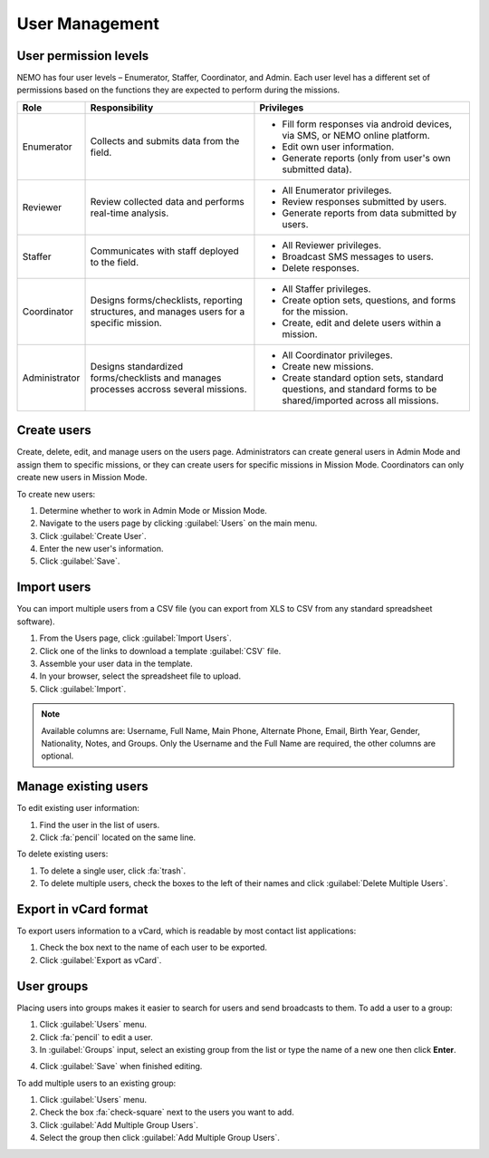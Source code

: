 User Management
===============

User permission levels
----------------------

NEMO has four user levels – Enumerator, Staffer, Coordinator, and
Admin. Each user level has a different set of permissions based
on the functions they are expected to perform during the missions.

.. list-table::
   :header-rows: 1
   :widths: auto
   :align: left

   * - Role
     - Responsibility
     - Privileges
   * - Enumerator
     - Collects and submits data from the field.
     -
         * Fill form responses via android devices, via SMS, or NEMO online platform.
         * Edit own user information.
         * Generate reports (only from user's own submitted data).
   * - Reviewer
     - Review collected data and performs real-time analysis.
     -
         * All Enumerator privileges.
         * Review responses submitted by users.
         * Generate reports from data submitted by users.
   * - Staffer
     - Communicates with staff deployed to the field.
     -
         * All Reviewer privileges.
         * Broadcast SMS messages to users.
         * Delete responses.
   * - Coordinator
     - Designs forms/checklists, reporting structures, and manages users for a specific mission.
     -
         * All Staffer privileges.
         * Create option sets, questions, and forms for the mission.
         * Create, edit and delete users within a mission.
   * - Administrator
     - Designs standardized forms/checklists and manages processes accross several missions.
     -
         * All Coordinator privileges.
         * Create new missions.
         * Create standard option sets, standard questions, and standard forms to be shared/imported across all missions.


Create users
------------

Create, delete, edit, and manage users on the users page. Administrators
can create general users in Admin Mode and assign them to specific
missions, or they can create users for specific missions in Mission
Mode. Coordinators can only create new users in Mission Mode.

To create new users:

1. Determine whether to work in Admin Mode or Mission Mode.
2. Navigate to the users page by clicking :guilabel:`Users` on the
   main menu.
3. Click :guilabel:`Create User`.
4. Enter the new user's information.
5. Click :guilabel:`Save`.

Import users
---------------------

You can import multiple users from a CSV file (you can export from XLS to CSV from any standard spreadsheet software).

1. From the Users page, click :guilabel:`Import Users`.
2. Click one of the links to download a template :guilabel:`CSV` file.
3. Assemble your user data in the template.
4. In your browser, select the spreadsheet file to upload.
5. Click :guilabel:`Import`.

.. note::
   Available columns are: Username, Full Name, Main Phone, Alternate Phone, Email, Birth Year, Gender, Nationality, Notes, and Groups. Only the Username and the Full Name are required, the other columns are optional.
   |Import Users|

Manage existing users
---------------------

To edit existing user information:

1. Find the user in the list of users.
2. Click :fa:`pencil` located on the same line.

To delete existing users:

1. To delete a single user, click :fa:`trash`.
2. To delete multiple users, check the boxes to the left of their names and click :guilabel:`Delete Multiple Users`.

Export in vCard format
----------------------

To export users information to a vCard, which is readable by most contact list applications:

1. Check the box next to the name of each user to be exported.
2. Click :guilabel:`Export as vCard`.

User groups
-------------

Placing users into groups makes it easier to search for users and send broadcasts to them. To add a user to a group:

1. Click :guilabel:`Users` menu.
2. Click :fa:`pencil` to edit a user.
3. In :guilabel:`Groups` input, select an existing group from the list or type the name of a new one then click **Enter**.

.. image:: add-group.png
  :alt: Add group

4. Click :guilabel:`Save` when finished editing.

To add multiple users to an existing group:

1. Click :guilabel:`Users` menu.
2. Check the box :fa:`check-square` next to the users you want to add.
3. Click :guilabel:`Add Multiple Group Users`.
4. Select the group then click :guilabel:`Add Multiple Group Users`.

.. image:: add-multiple.png
  :alt: Add multiple users to a group

.. |Import Users| image:: Import-Users.png

